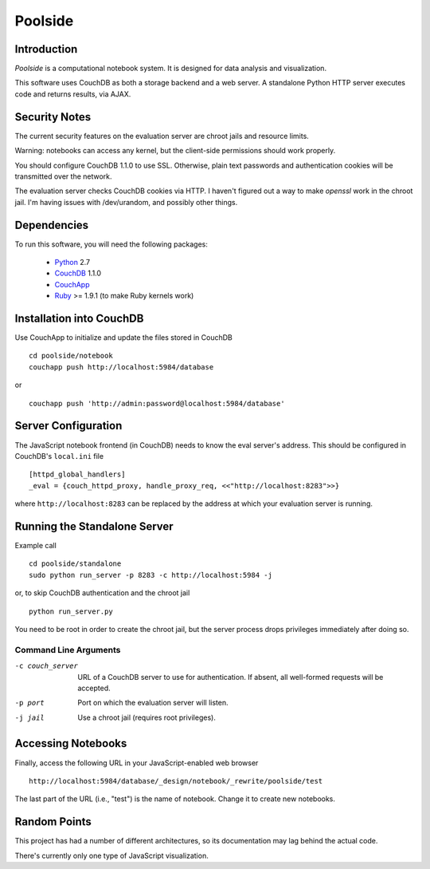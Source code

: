 Poolside
========

Introduction
------------
`Poolside` is a computational notebook system.  It is designed for data
analysis and visualization.

This software uses CouchDB as both a storage backend and a web server.
A standalone Python HTTP server executes code and returns results, via AJAX.

Security Notes
--------------
The current security features on the evaluation server are chroot jails and 
resource limits.
 
Warning: notebooks can access any kernel, but the client-side permissions
should work properly.

You should configure CouchDB 1.1.0 to use SSL. Otherwise,
plain text passwords and authentication cookies will be transmitted over
the network.

The evaluation server checks CouchDB cookies via HTTP. I haven't figured 
out a way to make `openssl` work in the chroot jail. I'm having issues 
with /dev/urandom, and possibly other things.

Dependencies
------------
To run this software, you will need the following packages:
    
  - `Python <http://python.org>`_ 2.7
  - `CouchDB <http://couchdb.apache.org>`_ 1.1.0
  - `CouchApp <http://couchapp.org>`_
  - `Ruby <http://www.ruby-lang.org/en/>`_ >= 1.9.1 (to make Ruby kernels work)

Installation into CouchDB
-------------------------
Use CouchApp to initialize and update the files stored in CouchDB ::

  cd poolside/notebook
  couchapp push http://localhost:5984/database

or :: 

  couchapp push 'http://admin:password@localhost:5984/database'

Server Configuration
--------------------
The JavaScript notebook frontend (in CouchDB) needs to know the eval server's
address. This should be configured in CouchDB's ``local.ini`` file ::

  [httpd_global_handlers]
  _eval = {couch_httpd_proxy, handle_proxy_req, <<"http://localhost:8283">>}

where ``http://localhost:8283`` can be replaced by the address at which
your evaluation server is running.

Running the Standalone Server
-----------------------------
Example call ::

  cd poolside/standalone
  sudo python run_server -p 8283 -c http://localhost:5984 -j

or, to skip CouchDB authentication and the chroot jail ::
  
  python run_server.py

You need to be root in order to create the chroot jail, but the server
process drops privileges immediately after doing so.

Command Line Arguments
~~~~~~~~~~~~~~~~~~~~~~

-c couch_server              URL of a CouchDB server to use for
                             authentication. If absent, all well-formed
                             requests will be accepted.
-p port	                     Port on which the evaluation server will listen.
-j jail                      Use a chroot jail (requires root privileges).

Accessing Notebooks
-------------------
Finally, access the following URL in your JavaScript-enabled web browser ::

  http://localhost:5984/database/_design/notebook/_rewrite/poolside/test

The last part of the URL (i.e., "test") is the name of notebook. 
Change it to create new notebooks.

Random Points
-------------
This project has had a number of different architectures, so its documentation
may lag behind the actual code.

There's currently only one type of JavaScript visualization.
